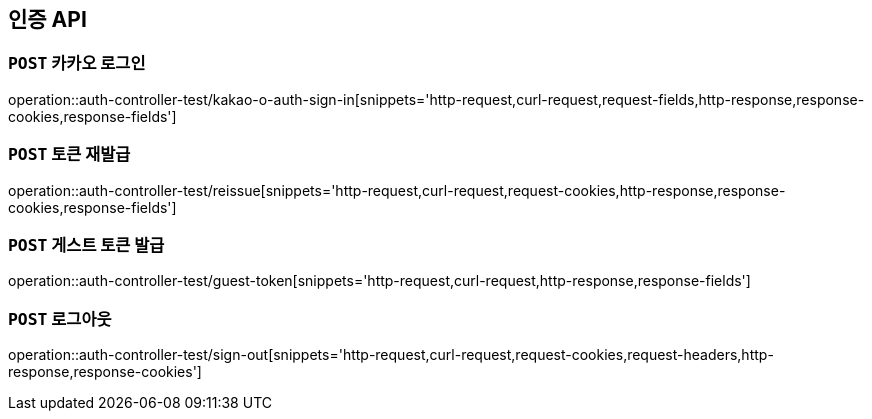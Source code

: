 [[인증-API]]
== 인증 API

[[카카오-로그인]]
=== `POST` 카카오 로그인

operation::auth-controller-test/kakao-o-auth-sign-in[snippets='http-request,curl-request,request-fields,http-response,response-cookies,response-fields']

[[토큰-재발급]]
=== `POST` 토큰 재발급

operation::auth-controller-test/reissue[snippets='http-request,curl-request,request-cookies,http-response,response-cookies,response-fields']

[[게스트-토큰-발급]]
=== `POST` 게스트 토큰 발급

operation::auth-controller-test/guest-token[snippets='http-request,curl-request,http-response,response-fields']

[[로그아웃]]
=== `POST` 로그아웃

operation::auth-controller-test/sign-out[snippets='http-request,curl-request,request-cookies,request-headers,http-response,response-cookies']
